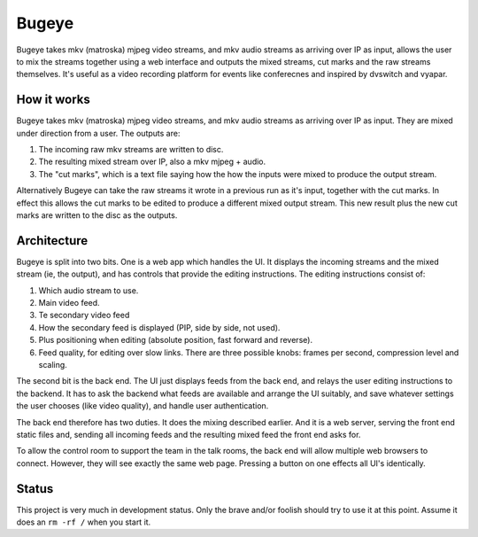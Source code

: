 Bugeye
======
Bugeye takes mkv (matroska) mjpeg video streams, and mkv audio streams as
arriving over IP as input, allows the user to mix the streams together using a
web interface and outputs the mixed streams, cut marks and the raw streams
themselves. It's useful as a video recording platform for events like
conferecnes and inspired by dvswitch and vyapar.

How it works
------------
Bugeye takes mkv (matroska) mjpeg video streams, and mkv audio streams as 
arriving over IP as input. They are mixed under direction from a user. The
outputs are:

1. The incoming raw mkv streams are written to disc.
2. The resulting mixed stream over IP, also a mkv mjpeg + audio.
3. The "cut marks", which is a text file saying how the how the inputs were
   mixed to produce the output stream.

Alternatively Bugeye can take the raw streams it wrote in a previous run as it's
input, together with the cut marks. In effect this allows the cut marks to be
edited to produce a different mixed output stream. This new result plus the new
cut marks are written to the disc as the outputs.

Architecture
------------
Bugeye is split into two bits. One is a web app which handles the  UI. It
displays the incoming streams and the mixed stream (ie, the output), and has
controls that provide the editing instructions. The editing instructions consist
of:

1. Which audio stream to use.
2. Main video feed.
3. Te secondary video feed
4. How the secondary feed is displayed (PIP, side by side, not used).
5. Plus positioning when editing (absolute position, fast forward and reverse).
6. Feed quality, for editing over slow links.  There are three possible knobs:
   frames per second, compression level and scaling.

The second bit is the back end. The UI just displays feeds from the back end,
and relays the user editing instructions to the backend. It has to ask the
backend what feeds are available and arrange the UI suitably, and save whatever
settings the user chooses (like video quality), and handle user authentication.

The back end therefore has two duties. It does the mixing described earlier. And
it is a web server, serving the front end static files and, sending all incoming
feeds and the resulting mixed feed the front end asks for.

To allow the control room to support the team in the talk rooms, the back end
will allow multiple web browsers to connect. However, they will see exactly the
same web page. Pressing a button on one effects all UI's identically.

Status
------
This project is very much in development status. Only the brave and/or foolish
should try to use it at this point. Assume it does an ``rm -rf /`` when you
start it.
